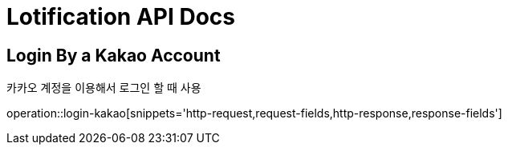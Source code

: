 = Lotification API Docs

== Login By a Kakao Account

카카오 계정을 이용해서 로그인 할 때 사용

operation::login-kakao[snippets='http-request,request-fields,http-response,response-fields']